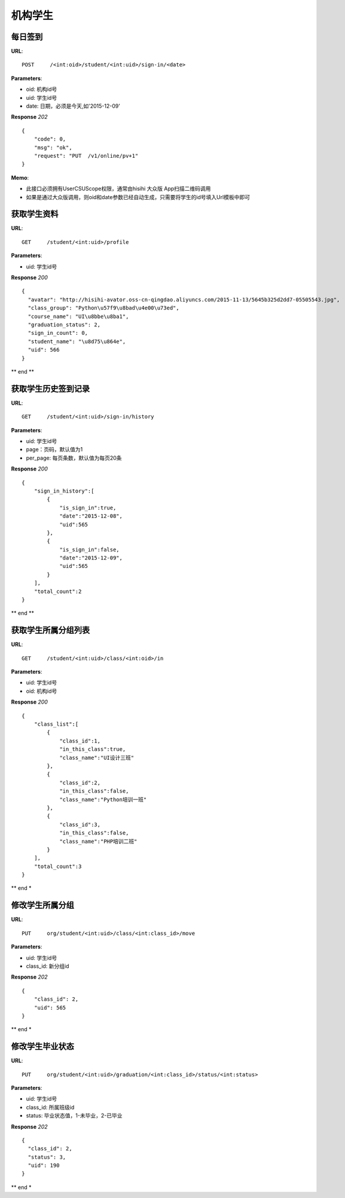 .. _student:

机构学生
==========

每日签到
~~~~~~~~~~~~~~~
**URL**::

    POST     /<int:oid>/student/<int:uid>/sign-in/<date>


**Parameters**:

* oid: 机构id号
* uid: 学生id号
* date: 日期，必须是今天,如'2015-12-09'

**Response** `202` ::

    {
        "code": 0,
        "msg": "ok",
        "request": "PUT  /v1/online/pv+1"
    }

**Memo**:

* 此接口必须拥有UserCSUScope权限，通常由hisihi 大众版 App扫描二维码调用
* 如果是通过大众版调用，则oid和date参数已经自动生成，只需要将学生的id号填入Url模板中即可

获取学生资料
~~~~~~~~~~~~~~~
**URL**::

    GET     /student/<int:uid>/profile

**Parameters**:

* uid: 学生id号

**Response** `200` ::

    {
      "avatar": "http://hisihi-avator.oss-cn-qingdao.aliyuncs.com/2015-11-13/5645b325d2dd7-05505543.jpg",
      "class_group": "Python\u57f9\u8bad\u4e00\u73ed",
      "course_name": "UI\u8bbe\u8ba1",
      "graduation_status": 2,
      "sign_in_count": 0,
      "student_name": "\u8d75\u864e",
      "uid": 566
    }

** end **


获取学生历史签到记录
~~~~~~~~~~~~~~~
**URL**::

    GET     /student/<int:uid>/sign-in/history

**Parameters**:

* uid: 学生id号
* page：页码，默认值为1
* per_page: 每页条数，默认值为每页20条

**Response** `200` ::

    {
        "sign_in_history":[
            {
                "is_sign_in":true,
                "date":"2015-12-08",
                "uid":565
            },
            {
                "is_sign_in":false,
                "date":"2015-12-09",
                "uid":565
            }
        ],
        "total_count":2
    }

** end **


获取学生所属分组列表
~~~~~~~~~~~~~~~~~~~~
**URL**::

    GET     /student/<int:uid>/class/<int:oid>/in

**Parameters**:

* uid: 学生id号
* oid: 机构id号

**Response** `200` ::

    {
        "class_list":[
            {
                "class_id":1,
                "in_this_class":true,
                "class_name":"UI设计三班"
            },
            {
                "class_id":2,
                "in_this_class":false,
                "class_name":"Python培训一班"
            },
            {
                "class_id":3,
                "in_this_class":false,
                "class_name":"PHP培训二班"
            }
        ],
        "total_count":3
    }

** end *


修改学生所属分组
~~~~~~~~~~~~~~~~~~~~
**URL**::

    PUT     org/student/<int:uid>/class/<int:class_id>/move

**Parameters**:

* uid: 学生id号
* class_id: 新分组id

**Response** `202` ::

    {
        "class_id": 2,
        "uid": 565
    }

** end *


修改学生毕业状态
~~~~~~~~~~~~~~~~~~~~
**URL**::

    PUT     org/student/<int:uid>/graduation/<int:class_id>/status/<int:status>

**Parameters**:

* uid: 学生id号
* class_id: 所属班级id
* status: 毕业状态值，1-未毕业，2-已毕业

**Response** `202` ::

    {
      "class_id": 2,
      "status": 3,
      "uid": 190
    }

** end *